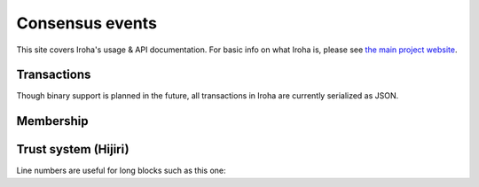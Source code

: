 .. _devGuide:

.. highlight:: rst

==================================
Consensus events
==================================

This site covers Iroha's usage & API documentation. For basic info on what
Iroha is, please see `the main project website <http://iroha.tech>`_.


Transactions
--------

Though binary support is planned in the future, all transactions in Iroha are currently serialized as JSON.

.. code-block:: json
    :linenos:
    {
        "signature" : "[base64 sigature]"
    }



Membership
--------

Trust system (Hijiri)
--------

Line numbers are useful for long blocks such as this one:

.. code-block:: json
   :linenos:

   {
           "signature" : "[base64 sigature]"
       }
